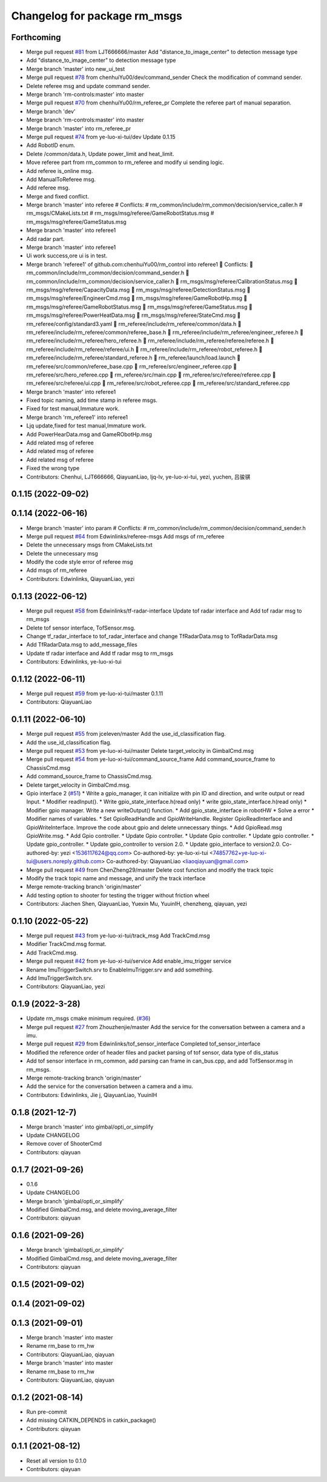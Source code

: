 ^^^^^^^^^^^^^^^^^^^^^^^^^^^^^
Changelog for package rm_msgs
^^^^^^^^^^^^^^^^^^^^^^^^^^^^^

Forthcoming
-----------
* Merge pull request `#81 <https://github.com/ye-luo-xi-tui/rm_control/issues/81>`_ from LJT666666/master
  Add "distance_to_image_center" to detection message type
* Add "distance_to_image_center" to detection message type
* Merge branch 'master' into new_ui_test
* Merge pull request `#78 <https://github.com/ye-luo-xi-tui/rm_control/issues/78>`_ from chenhuiYu00/dev/command_sender
  Check the modification of command sender.
* Delete referee msg and update command sender.
* Merge branch 'rm-controls:master' into master
* Merge pull request `#70 <https://github.com/ye-luo-xi-tui/rm_control/issues/70>`_ from chenhuiYu00/rm_referee_pr
  Complete the referee part of manual separation.
* Merge branch 'dev'
* Merge branch 'rm-controls:master' into master
* Merge branch 'master' into rm_referee_pr
* Merge pull request `#74 <https://github.com/ye-luo-xi-tui/rm_control/issues/74>`_ from ye-luo-xi-tui/dev
  Update 0.1.15
* Add RobotID enum.
* Delete /common/data.h, Update power_limit and heat_limit.
* Move referee part from rm_common to rm_referee and modify ui sending logic.
* Add referee is_online msg.
* Add ManualToReferee msg.
* Add referee msg.
* Merge and fixed conflict.
* Merge branch 'master' into referee
  # Conflicts:
  #	rm_common/include/rm_common/decision/service_caller.h
  #	rm_msgs/CMakeLists.txt
  #	rm_msgs/msg/referee/GameRobotStatus.msg
  #	rm_msgs/msg/referee/GameStatus.msg
* Merge branch 'master' into referee1
* Add radar part.
* Merge branch 'master' into referee1
* Ui work success,ore ui is in test.
* Merge branch 'referee1' of github.com:chenhuiYu00/rm_control into referee1
   Conflicts:
  	rm_common/include/rm_common/decision/command_sender.h
  	rm_common/include/rm_common/decision/service_caller.h
  	rm_msgs/msg/referee/CalibrationStatus.msg
  	rm_msgs/msg/referee/CapacityData.msg
  	rm_msgs/msg/referee/DetectionStatus.msg
  	rm_msgs/msg/referee/EngineerCmd.msg
  	rm_msgs/msg/referee/GameRobotHp.msg
  	rm_msgs/msg/referee/GameRobotStatus.msg
  	rm_msgs/msg/referee/GameStatus.msg
  	rm_msgs/msg/referee/PowerHeatData.msg
  	rm_msgs/msg/referee/StateCmd.msg
  	rm_referee/config/standard3.yaml
  	rm_referee/include/rm_referee/common/data.h
  	rm_referee/include/rm_referee/common/referee_base.h
  	rm_referee/include/rm_referee/engineer_referee.h
  	rm_referee/include/rm_referee/hero_referee.h
  	rm_referee/include/rm_referee/referee/referee.h
  	rm_referee/include/rm_referee/referee/ui.h
  	rm_referee/include/rm_referee/robot_referee.h
  	rm_referee/include/rm_referee/standard_referee.h
  	rm_referee/launch/load.launch
  	rm_referee/src/common/referee_base.cpp
  	rm_referee/src/engineer_referee.cpp
  	rm_referee/src/hero_referee.cpp
  	rm_referee/src/main.cpp
  	rm_referee/src/referee/referee.cpp
  	rm_referee/src/referee/ui.cpp
  	rm_referee/src/robot_referee.cpp
  	rm_referee/src/standard_referee.cpp
* Merge branch 'master' into referee1
* Fixed topic naming, add time stamp in referee msgs.
* Fixed for test manual,Immature work.
* Merge branch 'rm_referee1' into referee1
* Ljq update,fixed for test manual,Immature work.
* Add PowerHearData.msg and GameRObotHp.msg
* Add related msg of referee
* Add related msg of referee
* Add related msg of referee
* Fixed the wrong type
* Contributors: Chenhui, LJT666666, QiayuanLiao, ljq-lv, ye-luo-xi-tui, yezi, yuchen, 吕骏骐

0.1.15 (2022-09-02)
-------------------

0.1.14 (2022-06-16)
-------------------
* Merge branch 'master' into param
  # Conflicts:
  #	rm_common/include/rm_common/decision/command_sender.h
* Merge pull request `#64 <https://github.com/rm-controls/rm_control/issues/64>`_ from Edwinlinks/referee-msgs
  Add msgs of rm_referee
* Delete the unnecessary msgs from CMakeLists.txt
* Delete the unnecessary msg
* Modify the code style error of referee msg
* Add msgs of rm_referee
* Contributors: Edwinlinks, QiayuanLiao, yezi

0.1.13 (2022-06-12)
-------------------
* Merge pull request `#58 <https://github.com/rm-controls/rm_control/issues/58>`_ from Edwinlinks/tf-radar-interface
  Update tof radar interface and Add tof radar msg to rm_msgs
* Delete tof sensor interface, TofSensor.msg.
* Change tf_radar_interface to tof_radar_interface and change TfRadarData.msg to TofRadarData.msg
* Add TfRadarData.msg to add_message_files
* Update tf radar interface and Add tf radar msg to rm_msgs
* Contributors: Edwinlinks, ye-luo-xi-tui

0.1.12 (2022-06-11)
-------------------
* Merge pull request `#59 <https://github.com/ye-luo-xi-tui/rm_control/issues/59>`_ from ye-luo-xi-tui/master
  0.1.11
* Contributors: QiayuanLiao

0.1.11 (2022-06-10)
-------------------
* Merge pull request `#55 <https://github.com/ye-luo-xi-tui/rm_control/issues/55>`_ from jceleven/master
  Add the use_id_classification flag.
* Add the use_id_classification flag.
* Merge pull request `#53 <https://github.com/ye-luo-xi-tui/rm_control/issues/53>`_ from ye-luo-xi-tui/master
  Delete target_velocity in GimbalCmd.msg
* Merge pull request `#54 <https://github.com/ye-luo-xi-tui/rm_control/issues/54>`_ from ye-luo-xi-tui/command_source_frame
  Add command_source_frame to ChassisCmd.msg
* Add command_source_frame to ChassisCmd.msg.
* Delete target_velocity in GimbalCmd.msg.
* Gpio interface 2 (`#51 <https://github.com/ye-luo-xi-tui/rm_control/issues/51>`_)
  * Write a gpio_manager, it can initialize with pin ID and direction, and write output or read Input.
  * Modifier readInput().
  * Write gpio_state_interface.h(read only)
  * write gpio_state_interface.h(read only)
  * Modifier gpio manager. Write a new writeOutput() function.
  * Add gpio_state_interface in robotHW
  * Solve a error
  * Modifier names of variables.
  * Set GpioReadHandle and GpioWriteHandle. Register GpioReadInterface and GpioWriteInterface. Improve the code about gpio and delete unnecessary things.
  * Add GpioRead.msg GpioWrite.msg.
  * Add Gpio controller.
  * Update Gpio controller.
  * Update Gpio controller.
  * Update gpio controller.
  * Update gpio_controller.
  * Update gpio_controller to version 2.0.
  * Update gpio_interface to version2.0.
  Co-authored-by: yezi <1536117624@qq.com>
  Co-authored-by: ye-luo-xi-tui <74857762+ye-luo-xi-tui@users.noreply.github.com>
  Co-authored-by: QiayuanLiao <liaoqiayuan@gmail.com>
* Merge pull request `#49 <https://github.com/ye-luo-xi-tui/rm_control/issues/49>`_ from ChenZheng29/master
  Delete cost function and modify the track topic
* Modify the track topic name and message, and unify the track interface
* Merge remote-tracking branch 'origin/master'
* Add testing option to shooter for testing the trigger without friction wheel
* Contributors: Jiachen Shen, QiayuanLiao, Yuexin Mu, YuuinIH, chenzheng, qiayuan, yezi

0.1.10 (2022-05-22)
-------------------
* Merge pull request `#43 <https://github.com/rm-controls/rm_control/issues/43>`_ from ye-luo-xi-tui/track_msg
  Add TrackCmd.msg
* Modifier TrackCmd.msg format.
* Add TrackCmd.msg.
* Merge pull request `#42 <https://github.com/rm-controls/rm_control/issues/42>`_ from ye-luo-xi-tui/service
  Add enable_imu_trigger service
* Rename ImuTriggerSwitch.srv to EnableImuTrigger.srv and add something.
* Add ImuTriggerSwitch.srv.
* Contributors: QiayuanLiao, yezi

0.1.9 (2022-3-28)
------------------
* Update rm_msgs cmake minimum required. (`#36 <https://github.com/ye-luo-xi-tui/rm_control/issues/36>`_)
* Merge pull request `#27 <https://github.com/ye-luo-xi-tui/rm_control/issues/27>`_ from Zhouzhenjie/master
  Add the service for the conversation between a camera and a imu.
* Merge pull request `#29 <https://github.com/ye-luo-xi-tui/rm_control/issues/29>`_ from Edwinlinks/tof_sensor_interface
  Completed tof_sensor_interface
* Modified the reference order of header files and packet parsing of tof sensor, data type of dis_status
* Add tof sensor interface in rm_common, add parsing can frame in can_bus.cpp, and add TofSensor.msg in rm_msgs.
* Merge remote-tracking branch 'origin/master'
* Add the service for the conversation between a camera and a imu.
* Contributors: Edwinlinks, Jie j, QiayuanLiao, YuuinIH

0.1.8 (2021-12-7)
------------------
* Merge branch 'master' into gimbal/opti_or_simplify
* Update CHANGELOG
* Remove cover of ShooterCmd
* Contributors: qiayuan

0.1.7 (2021-09-26)
------------------
* 0.1.6
* Update CHANGELOG
* Merge branch 'gimbal/opti_or_simplify'
* Modified GimbalCmd.msg, and delete moving_average_filter
* Contributors: qiayuan

0.1.6 (2021-09-26)
------------------
* Merge branch 'gimbal/opti_or_simplify'
* Modified GimbalCmd.msg, and delete moving_average_filter
* Contributors: qiayuan

0.1.5 (2021-09-02)
------------------

0.1.4 (2021-09-02)
------------------

0.1.3 (2021-09-01)
------------------
* Merge branch 'master' into master
* Rename rm_base to rm_hw
* Contributors: QiayuanLiao, qiayuan

* Merge branch 'master' into master
* Rename rm_base to rm_hw
* Contributors: QiayuanLiao, qiayuan

0.1.2 (2021-08-14)
------------------
* Run pre-commit
* Add missing CATKIN_DEPENDS in catkin_package()
* Contributors: qiayuan

0.1.1 (2021-08-12)
------------------
* Reset all version to 0.1.0
* Contributors: qiayuan

